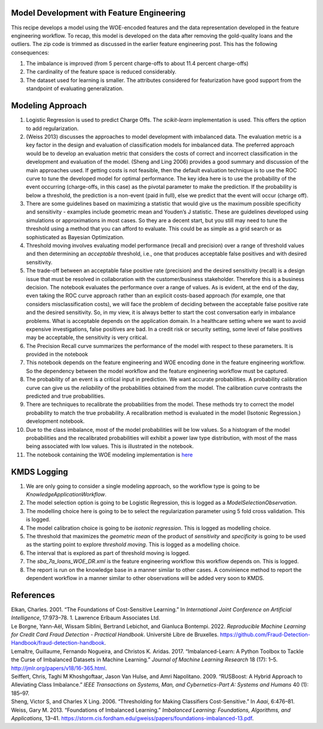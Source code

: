 Model Development with Feature Engineering
------------------------------------------

This recipe develops a model using the WOE-encoded features and the data
representation developed in the feature engineering workflow. To recap,
this model is developed on the data after removing the gold-quality
loans and the outliers. The zip code is trimmed as discussed in the
earlier feature engineering post. This has the following consequences:

1. The imbalance is improved (from 5 percent charge-offs to about 11.4
   percent charge-offs)

2. The cardinality of the feature space is reduced considerably.

3. The dataset used for learning is smaller. The attributes considered
   for featurization have good support from the standpoint of evaluating
   generalization.

Modeling Approach
-----------------

1.  Logistic Regression is used to predict Charge Offs. The
    *scikit-learn* implementation is used. This offers the option to add
    regularization.
2.  (Weiss 2013) discusses the approaches to model development with
    imbalanced data. The evaluation metric is a key factor in the design
    and evaluation of classification models for imbalanced data. The
    preferred approach would be to develop an evaluation metric that
    considers the costs of correct and incorrect classification in the
    development and evaluation of the model. (Sheng and Ling 2006)
    provides a good summary and discussion of the main approaches used.
    If getting costs is not feasible, then the default evaluation
    technique is to use the ROC curve to tune the developed model for
    optimal performance. The key idea here is to use the probability of
    the event occurring (charge-offs, in this case) as the pivotal
    parameter to make the prediction. If the probability is below a
    threshold, the prediction is a non-event (paid in full), else we
    predict that the event will occur (charge off).
3.  There are some guidelines based on maximizing a statistic that would
    give us the maximum possible specificity and sensitivity - examples
    include geometric mean and Youden’s J statistic. These are
    guidelines developed using simulations or approximations in most
    cases. So they are a decent start, but you still may need to tune
    the threshold using a method that you can afford to evaluate. This
    could be as simple as a grid search or as sophisticated as Bayesian
    Optimization.
4.  Threshold moving involves evaluating model performance (recall and
    precision) over a range of threshold values and then determining an
    *acceptable* threshold, i.e., one that produces acceptable false
    positives and with desired sensitivity.
5.  The trade-off between an acceptable false positive rate (precision)
    and the desired sensitivity (recall) is a design issue that must be
    resolved in collaboration with the customer/business stakeholder.
    Therefore this is a business decision. The notebook evaluates the
    performance over a range of values. As is evident, at the end of the
    day, even taking the ROC curve approach rather than an explicit
    costs-based approach (for example, one that considers
    misclassification costs), we will face the problem of deciding
    between the acceptable false positive rate and the desired
    sensitivity. So, in my view, it is always better to start the cost
    conversation early in imbalance problems. What is acceptable depends
    on the application domain. In a healthcare setting where we want to
    avoid expensive investigations, false positives are bad. In a credit
    risk or security setting, some level of false positives may be
    acceptable, the sensitivity is very critical.
6.  The Precision Recall curve summarizes the performance of the model
    with respect to these parameters. It is provided in the notebook
7.  This notebook depends on the feature engineering and WOE encoding
    done in the feature engineering workflow. So the dependency between
    the model workflow and the feature engineering workflow must be
    captured.
8.  The probability of an event is a critical input in prediction. We
    want accurate probabilities. A probability calibration curve can
    give us the *reliability* of the probabilities obtained from the
    model. The calibration curve contrasts the predicted and true
    probabilities.
9.  There are techniques to recalibrate the probabilities from the
    model. These methods try to correct the model probability to match
    the true probability. A recalibration method is evaluated in the
    model (Isotonic Regression.) development notebook.
10. Due to the class imbalance, most of the model probabilities will be
    low values. So a histogram of the model probabilities and the
    recalibrated probabilities will exhibit a power law type
    distribution, with most of the mass being associated with low
    values. This is illustrated in the notebook.
11. The notebook containing the WOE modeling implementation is
    `here <https://github.com/rajivsam/kmds_recipes/blob/main/recipes/machine_learning/imbalanced_cost_based_learning/WOE_modeling.ipynb>`__

KMDS Logging
------------

1. We are only going to consider a single modeling approach, so the
   workflow type is going to be *KnowledgeApplicationWorkflow*.
2. The model selection option is going to be Logistic Regression, this
   is logged as a *ModelSelectionObservation*.
3. The modelling choice here is going to be to select the regularization
   parameter using 5 fold cross validation. This is logged.
4. The model calibration choice is going to be *isotonic regression*.
   This is logged as modelling choice.
5. The threshold that maximizes the *geometric mean* of the product of
   *sensitivity* and *specificity* is going to be used as the starting
   point to explore *threshold moving*. This is logged as a modelling
   choice.
6. The interval that is explored as part of threshold moving is logged.
7. The *sba_7a_loans_WOE_DR.xml* is the feature engineering workflow
   this workflow depends on. This is logged.
8. The report is run on the knowledge base in a manner similar to other
   cases. A convinience method to report the dependent workflow in a
   manner similar to other observations will be added very soon to KMDS.

References
----------

.. container:: references csl-bib-body hanging-indent
   :name: refs

   .. container:: csl-entry
      :name: ref-elkan2001foundations

      Elkan, Charles. 2001. “The Foundations of Cost-Sensitive
      Learning.” In *International Joint Conference on Artificial
      Intelligence*, 17:973–78. 1. Lawrence Erlbaum Associates Ltd.

   .. container:: csl-entry
      :name: ref-leborgne2022fraud

      Le Borgne, Yann-Aël, Wissam Siblini, Bertrand Lebichot, and
      Gianluca Bontempi. 2022. *Reproducible Machine Learning for Credit
      Card Fraud Detection - Practical Handbook*. Université Libre de
      Bruxelles.
      https://github.com/Fraud-Detection-Handbook/fraud-detection-handbook.

   .. container:: csl-entry
      :name: ref-imblearnref

      Lemaître, Guillaume, Fernando Nogueira, and Christos K. Aridas.
      2017. “Imbalanced-Learn: A Python Toolbox to Tackle the Curse of
      Imbalanced Datasets in Machine Learning.” *Journal of Machine
      Learning Research* 18 (17): 1–5.
      http://jmlr.org/papers/v18/16-365.html.

   .. container:: csl-entry
      :name: ref-seiffert2009rusboost

      Seiffert, Chris, Taghi M Khoshgoftaar, Jason Van Hulse, and Amri
      Napolitano. 2009. “RUSBoost: A Hybrid Approach to Alleviating
      Class Imbalance.” *IEEE Transactions on Systems, Man, and
      Cybernetics-Part A: Systems and Humans* 40 (1): 185–97.

   .. container:: csl-entry
      :name: ref-sheng2006thresholding

      Sheng, Victor S, and Charles X Ling. 2006. “Thresholding for
      Making Classifiers Cost-Sensitive.” In *Aaai*, 6:476–81.

   .. container:: csl-entry
      :name: ref-weiss2013foundations

      Weiss, Gary M. 2013. “Foundations of Imbalanced Learning.”
      *Imbalanced Learning: Foundations, Algorithms, and Applications*,
      13–41.
      https://storm.cis.fordham.edu/gweiss/papers/foundations-imbalanced-13.pdf.
